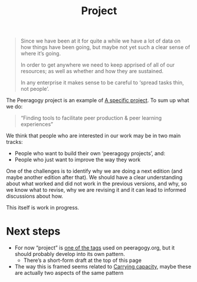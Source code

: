#+title: Project
#+roam_tags: SUB


#+begin_quote
Since we have been at it for quite a while we have a lot of data on how things have been going, but maybe not yet such a clear sense of where it’s going.

In order to get anywhere we need to keep apprised of all of our resources; as well as whether and how they are sustained.

In any enterprise it makes sense to be careful to ‘spread tasks thin, not people’.
#+end_quote

The Peeragogy project is an example of [[file:specific.org][A specific project]].  To sum up what we do:

#+begin_quote
“Finding tools to facilitate peer production & peer learning experiences”
#+end_quote

We think that people who are interested in our work may be in two main tracks:
- People who want to build their own ‘peeragogy projects’, and:
- People who just want to improve the way they work

One of the challenges is to identify why we are doing a next edition
(and maybe another edition after that).  We should have a clear
understanding about what worked and did not work in the previous
versions, and why, so we know what to revise, why we are revising it
and it can lead to informed discussions about how.

This itself is work in progress.

* Next steps

- For now “project” is [[https://peeragogy.org/tags][one of the tags]] used on peeragogy.org, but it should probably develop into its own pattern.
  - There’s a short-form draft at the top of this page
- The way this is framed seems related to [[file:carrying.org][Carrying capacity]], maybe these are actually two aspects of the same pattern
